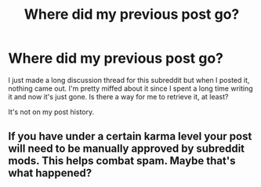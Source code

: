 #+TITLE: Where did my previous post go?

* Where did my previous post go?
:PROPERTIES:
:Score: 1
:DateUnix: 1553460666.0
:DateShort: 2019-Mar-25
:END:
I just made a long discussion thread for this subreddit but when I posted it, nothing came out. I'm pretty miffed about it since I spent a long time writing it and now it's just gone. Is there a way for me to retrieve it, at least?

It's not on my post history.


** If you have under a certain karma level your post will need to be manually approved by subreddit mods. This helps combat spam. Maybe that's what happened?
:PROPERTIES:
:Author: moomoogoat
:Score: 3
:DateUnix: 1553479858.0
:DateShort: 2019-Mar-25
:END:

